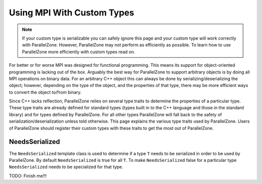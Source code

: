 ###########################
Using MPI With Custom Types
###########################

.. note::

   If your custom type is serializable you can safely ignore this page and your
   custom type will work correctly with ParallelZone. However, ParallelZone may
   not perform as efficiently as possible. To learn how to use ParallelZone more
   efficiently with custom types read on.

For better or for worse MPI was designed for functional programming. This
means its support for object-oriented programming is lacking out of the box.
Arguably the best way for ParallelZone to support arbitrary objects is by doing
all MPI operations on binary data. For an arbitrary C++ object this can always
be done by serializing/deserializing the object; however, depending on the type
of the object, and the properties of that type, there may be more efficient ways
to convert the object to/from binary.

Since C++ lacks reflection, ParallelZone relies on several type traits to
determine the properties of a particular type. These type traits are already
defined for standard types (types built in to the C++ language and those in the
standard library) and for types defined by ParallelZone. For all other types
ParallelZone will fall back to the safety of serialization/deserialization
unless told otherwise. This page explains the various type traits used by
ParallelZone. Users of ParallelZone should register their custom types with
these traits to get the most out of ParallelZone.

***************
NeedsSerialized
***************

The ``NeedsSerialized`` template class is used to determine if a type ``T``
needs to be serialized in order to be used by ParallelZone. By default
``NeedsSerialized`` is true for all ``T``. To make ``NeedsSerialized`` false
for a particular type ``NeedsSerialized`` needs to be specialized for that
type.

TODO: Finish me!!!

